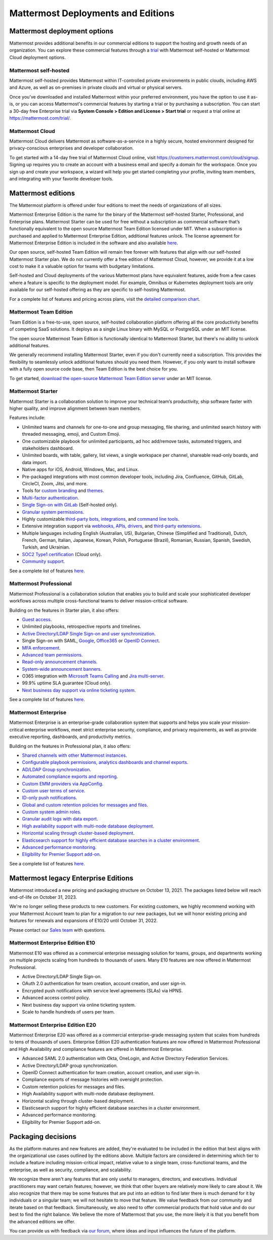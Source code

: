 Mattermost Deployments and Editions
===================================

Mattermost deployment options
-----------------------------

Mattermost provides additional benefits in our commercial editions to support the hosting and growth needs of an organization. You can explore these commercial features through a `trial <https://mattermost.com/get-started/>`__ with Mattermost self-hosted or Mattermost Cloud deployment options.

Mattermost self-hosted 
~~~~~~~~~~~~~~~~~~~~~~

Mattermost self-hosted provides Mattermost within IT-controlled private environments in public clouds, including AWS and Azure, as well as on-premises in private clouds and virtual or physical servers.

Once you’ve downloaded and installed Mattermost within your preferred environment, you have the option to use it as-is, or you can access Mattermost's commercial features by starting a trial or by purchasing a subscription. You can start a 30-day free Enterprise trial via **System Console > Edition and License > Start trial** or request a trial online at https://mattermost.com/trial/.

Mattermost Cloud
~~~~~~~~~~~~~~~~

Mattermost Cloud delivers Mattermost as software-as-a-service in a highly secure, hosted environment designed for privacy-conscious enterprises and developer collaboration.

To get started with a 14-day free trial of Mattermost Cloud online, visit https://customers.mattermost.com/cloud/signup. Signing up requires you to create an account with a business email and specify a domain for the workspace. Once you sign up and create your workspace, a wizard will help you get started completing your profile, inviting team members, and integrating with your favorite developer tools.

Mattermost editions
--------------------

The Mattermost platform is offered under four editions to meet the needs of organizations of all sizes.

Mattermost Enterprise Edition is the name for the binary of the Mattermost self-hosted Starter, Professional, and Enterprise plans. Mattermost Starter can be used for free without a subscription as commercial software that’s functionally equivalent to the open source Mattermost Team Edition licensed under MIT. When a subscription is purchased and applied to Mattermost Enterprise Edition, additional features unlock. The license agreement for Mattermost Enterprise Edition is included in the software and also available `here <https://mattermost.com/enterprise-edition-license/>`__.

Our open source, self-hosted Team Edition will remain free forever with features that align with our self-hosted Mattermost Starter plan. We do not currently offer a free edition of Mattermost Cloud, however, we provide it at a low cost to make it a valuable option for teams with budgetary limitations.

Self-hosted and Cloud deployments of the various Mattermost plans have equivalent features, aside from a few cases where a feature is specific to the deployment model. For example, Omnibus or Kubernetes deployment tools are only available for our self-hosted offering as they are specific to self-hosting Mattermost.

For a complete list of features and pricing across plans, visit the `detailed comparison chart <https://mattermost.com/pricing-feature-comparison/>`__.

Mattermost Team Edition
~~~~~~~~~~~~~~~~~~~~~~~~

Team Edition is a free-to-use, open source, self-hosted collaboration platform offering all the core productivity benefits of competing SaaS solutions. It deploys as a single Linux binary with MySQL or PostgreSQL under an MIT license.

The open source Mattermost Team Edition is functionally identical to Mattermost Starter, but there's no ability to unlock additional features.

We generally recommend installing Mattermost Starter, even if you don't currently need a subscription. This provides the flexibility to seamlessly unlock additional features should you need them. However, if you only want to install software with a fully open source code base, then Team Edition is the best choice for you.

To get started, `download the open-source Mattermost Team Edition server <https://docs.mattermost.com/upgrade/version-archive.html#mattermost-team-edition>`__ under an MIT license.

Mattermost Starter 
~~~~~~~~~~~~~~~~~~

Mattermost Starter is a collaboration solution to improve your technical team’s productivity, ship software faster with higher quality, and improve alignment between team members.

Features include:

- Unlimited teams and channels for one-to-one and group messaging, file sharing, and unlimited search history with threaded messaging, emoji, and Custom Emoji.
- One customizable playbook for unlimited participants, ad hoc add/remove tasks, automated triggers, and stakeholders dashboard.
- Unlimited boards, with table, gallery, list views, a single workspace per channel, shareable read-only boards, and data import.
- Native apps for iOS, Android, Windows, Mac, and Linux.
- Pre-packaged integrations with most common developer tools, including Jira, Confluence, GitHub, GitLab, CircleCI, Zoom, Jitsi, and more.
- Tools for `custom branding <https://docs.mattermost.com/configure/custom-branding-tools.html>`__ and `themes <https://docs.mattermost.com/messaging/customizing-theme-colors.html>`__.
- `Multi-factor authentication <https://docs.mattermost.com/onboard/multi-factor-authentication.html>`__.
- `Single Sign-on with GitLab <https://docs.mattermost.com/onboard/sso-gitlab.html>`__ (Self-hosted only).
- `Granular system permissions <https://docs.mattermost.com/onboard/advanced-permissions.html>`__.
- Highly customizable `third-party bots, integrations <https://about.mattermost.com/community-applications/#publicApps>`__, and `command line tools <https://docs.mattermost.com/manage/mmctl-command-line-tool.html>`__.
- Extensive integration support via `webhooks, APIs, drivers <https://developers.mattermost.com/integrate/other-integrations/>`__, and `third-party extensions <https://mattermost.com/marketplace/>`__.
- Multiple languages including English (Australian, US), Bulgarian, Chinese (Simplified and Traditional), Dutch, French, German, Italian, Japanese, Korean, Polish, Portuguese (Brazil), Romanian, Russian, Spanish, Swedish, Turkish, and Ukrainian.
- `SOC2 Type1 certification <https://mattermost.com/security/>`__ (Cloud only).
- `Community support <https://mattermost.com/support/>`__.

See a complete list of features `here <https://mattermost.com/pricing>`__.

Mattermost Professional 
~~~~~~~~~~~~~~~~~~~~~~~

Mattermost Professional is a collaboration solution that enables you to build and scale your sophisticated developer workflows across multiple cross-functional teams to deliver mission-critical software.

Building on the features in Starter plan, it also offers:

- `Guest access <https://docs.mattermost.com/onboard/guest-accounts.html>`__.
- Unlimited playbooks, retrospective reports and timelines.
- `Active Directory/LDAP Single Sign-on and user synchronization <https://docs.mattermost.com/onboard/ad-ldap.html>`__.
- Single Sign-on with SAML, `Google <https://docs.mattermost.com/onboard/sso-google.html>`__, `Office365 <https://docs.mattermost.com/onboard/sso-office.html>`__ or `OpenID Connect <https://docs.mattermost.com/onboard/sso-openidconnect.html>`__.
- `MFA enforcement <https://docs.mattermost.com/onboard/multi-factor-authentication.html#enforcing-mfa-e10>`__.
- `Advanced team permissions <https://docs.mattermost.com/onboard/advanced-permissions.html#team-override-schemes-e20>`__.
- `Read-only announcement channels <https://docs.mattermost.com/manage/team-channel-members.html#channel-moderation-e20>`__.
- `System-wide announcement banners <https://docs.mattermost.com/manage/announcement-banner.html>`__.
- O365 integration with `Microsoft Teams Calling <https://mattermost.com/marketplace/microsoft-teams-meetings/>`_ and `Jira multi-server <https://mattermost.com/marketplace/jira-plugin/>`_.
- 99.9% uptime SLA guarantee (Cloud only).
- `Next business day support via online ticketing system <https://mattermost.com/support/>`__.

See a complete list of features `here <https://mattermost.com/pricing>`__.

Mattermost Enterprise 
~~~~~~~~~~~~~~~~~~~~~

Mattermost Enterprise is an enterprise-grade collaboration system that supports and helps you scale your mission-critical enterprise workflows, meet strict enterprise security, compliance, and privacy requirements, as well as provide executive reporting, dashboards, and productivity metrics.

Building on the features in Professional plan, it also offers:

- `Shared channels with other Mattermost instances <https://docs.mattermost.com/onboard/shared-channels.html>`__.
- `Configurable playbook permissions, analytics dashboards and channel exports <https://docs.mattermost.com/playbooks/setting-up-playbooks.html>`_.
- `AD/LDAP Group synchronization <https://docs.mattermost.com/onboard/ad-ldap-groups-synchronization.html>`__.
- `Automated compliance exports and reporting <https://docs.mattermost.com/comply/compliance-export.html>`__.
- `Custom EMM providers via AppConfig <https://docs.mattermost.com/deploy/mobile-appconfig.html>`__.
- `Custom user terms of service <https://docs.mattermost.com/comply/custom-terms-of-service.html>`__.
- `ID-only push notifications <https://docs.mattermost.com/configure/configuration-settings.html#push-notification-contents>`__.
- `Global and custom retention policies for messages and files <https://docs.mattermost.com/comply/data-retention-policy.html>`__.
- `Custom system admin roles <https://docs.mattermost.com/onboard/system-admin-roles.html>`__.
- `Granular audit logs with data export <https://docs.mattermost.com/comply/audit-log.html>`__.
- `High availability support with multi-node database deployment <https://docs.mattermost.com/scale/high-availability-cluster.html>`__.
- `Horizontal scaling through cluster-based deployment <https://docs.mattermost.com/scale/scaling-for-enterprise.html#cluster-based-deployment>`__.
- `Elasticsearch support for highly efficient database searches in a cluster environment <https://docs.mattermost.com/scale/elasticsearch.html>`__.
- `Advanced performance monitoring <https://docs.mattermost.com/scale/performance-monitoring.html>`__.
- `Eligibility for Premier Support add-on <https://mattermost.com/support/>`__.

See a complete list of features `here <https://mattermost.com/pricing/>`__.

Mattermost legacy Enterprise Editions
--------------------------------------

Mattermost introduced a new pricing and packaging structure on October 13, 2021. The packages listed below will reach end-of-life on October 31, 2023.

We're no longer selling these products to new customers. For existing customers, we highly recommend working with your Mattermost Account team to plan for a migration to our new packages, but we will honor existing pricing and features for renewals and expansions of E10/20 until October 31, 2022.

Please contact our `Sales team <https://mattermost.com/contact-us/>`__ with questions.

Mattermost Enterprise Edition E10
~~~~~~~~~~~~~~~~~~~~~~~~~~~~~~~~~

Mattermost E10 was offered as a commercial enterprise messaging solution for teams, groups, and departments working on multiple projects scaling from hundreds to thousands of users. Many E10 features are now offered in Mattermost Professional.

- Active Directory/LDAP Single Sign-on.
- OAuth 2.0 authentication for team creation, account creation, and user sign-in.
- Encrypted push notifications with service level agreements (SLAs) via HPNS.
- Advanced access control policy.
- Next business day support via online ticketing system.
- Scale to handle hundreds of users per team.

Mattermost Enterprise Edition E20
~~~~~~~~~~~~~~~~~~~~~~~~~~~~~~~~~

Mattermost Enterprise E20 was offered as a commercial enterprise-grade messaging system that scales from hundreds to tens of thousands of users. Enterprise Edition E20 authentication features are now offered in Mattermost Professional and High Availability and compliance features are offered in Mattermost Enterprise.

- Advanced SAML 2.0 authentication with Okta, OneLogin, and Active Directory Federation Services.
- Active Directory/LDAP group synchronization.
- OpenID Connect authentication for team creation, account creation, and user sign-in.
- Compliance exports of message histories with oversight protection.
- Custom retention policies for messages and files.
- High Availability support with multi-node database deployment.
- Horizontal scaling through cluster-based deployment.
- Elasticsearch support for highly efficient database searches in a cluster environment.
- Advanced performance monitoring.
- Eligibility for Premier Support add-on.

Packaging decisions
-------------------

As the platform matures and new features are added, they're evaluated to be included in the edition that best aligns with the organizational use cases outlined by the editions above. Multiple factors are considered in determining which tier to include a feature including mission-critical impact, relative value to a single team, cross-functional teams, and the enterprise, as well as security, compliance, and scalability.

We recognize there aren't any features that are only useful to managers, directors, and executives. Individual practitioners may want certain features; however, we think that other buyers are relatively more likely to care about it. We also recognize that there may be some features that are put into an edition to find later there is much demand for it by individuals or a singular team; we will not hesitate to move that feature. We value feedback from our community and iterate based on that feedback. Simultaneously, we also need to offer commercial products that hold value and do our best to find the right balance. We believe the more of Mattermost that you use, the more likely it is that you benefit from the advanced editions we offer.

You can provide us with feedback via `our forum <https://mattermost.uservoice.com/>`__, where ideas and input influences the future of the platform.

